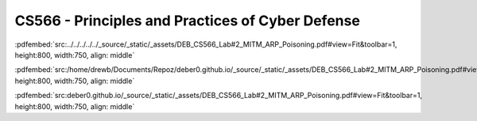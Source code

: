 =================================================
CS566 - Principles and Practices of Cyber Defense
=================================================

:pdfembed:`src:../../../../../_source/_static/_assets/DEB_CS566_Lab#2_MITM_ARP_Poisoning.pdf#view=Fit&toolbar=1, height:800, width:750, align: middle`

:pdfembed:`src:/home/drewb/Documents/Repoz/deber0.github.io/_source/_static/_assets/DEB_CS566_Lab#2_MITM_ARP_Poisoning.pdf#view=Fit&toolbar=1, height:800, width:750, align: middle`

:pdfembed:`src:deber0.github.io/_source/_static/_assets/DEB_CS566_Lab#2_MITM_ARP_Poisoning.pdf#view=Fit&toolbar=1, height:800, width:750, align: middle`
